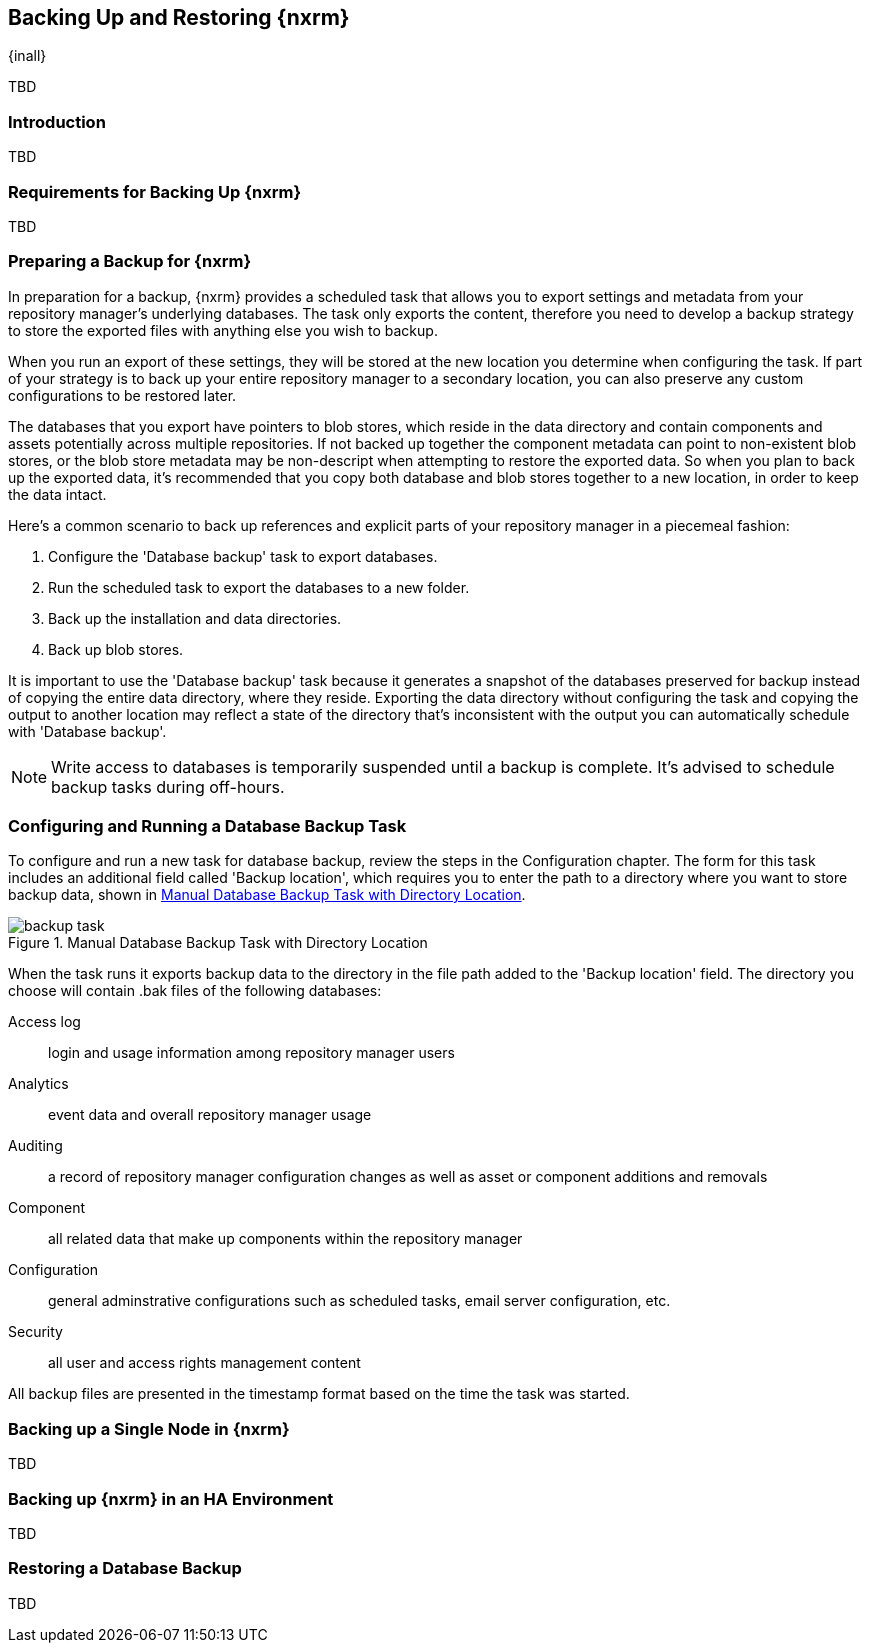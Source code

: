 [[backup]]
==  Backing Up and Restoring {nxrm}
{inall}

TBD

[[backup-introduction]]
=== Introduction

TBD

[[backup-requirements]]
=== Requirements for Backing Up {nxrm}

TBD


[[backup-preparation]]
=== Preparing a Backup for {nxrm}

In preparation for a backup, {nxrm} provides a scheduled task that allows you to export settings and
metadata from your repository manager's underlying databases. The task only exports the content, therefore
you need to develop a backup strategy to store the exported files with anything else you wish to backup.

When you run an export of these settings, they will be stored at the new location you determine when
configuring the task. If part of your strategy is to back up your entire repository manager to a secondary
location, you can also preserve any custom configurations to be restored later.

The databases that you export have pointers to blob stores, which reside in the data directory and contain
components and assets potentially across multiple repositories. If not backed up together the component
metadata can point to non-existent blob stores, or the blob store metadata may be non-descript when attempting
to restore the exported data. So when you plan to back up the exported data, it's recommended that you copy
both database and blob stores together to a new location, in order to keep the data intact.

Here's a common scenario to back up references and explicit parts of your repository manager in a piecemeal
fashion:

1. Configure the 'Database backup' task to export databases.
2. Run the scheduled task to export the databases to a new folder.
3. Back up the installation and data directories.
4. Back up blob stores.

It is important to use the 'Database backup' task because it generates a snapshot of the databases preserved
for backup instead of copying the entire data directory, where they reside. Exporting the data directory without
configuring the task and copying the output to another location may reflect a state of the directory that's
inconsistent with the output you can automatically schedule with 'Database backup'.

NOTE: Write access to databases is temporarily suspended until a backup is complete. It's advised to
schedule backup tasks during off-hours.

////
After you complete the database export and store its dependencies to a secure location, you can <<backup-retrieve
,restore>> the exported files.
////

[[backup-task]]
=== Configuring and Running a Database Backup Task

To configure and run a new task for database backup, review the steps in the Configuration chapter. The form
for this task includes an additional field called 'Backup location', which requires you to enter the path to a
directory where you want to store backup data, shown in <<fig-backup-task>>.

////
Note: removed the anchor/macro referencing tasks due to missing steps addressed in another ticket (bug)  
////

[[fig-backup-task]]
.Manual Database Backup Task with Directory Location 
image::figs/web/backup-task.png[scale=50]

////
expand the statement below, place it in the Preparation section
////
When the task runs it exports backup data to the directory in the file path added to the 'Backup location'
field. The directory you choose will contain +.bak+ files of the following databases:

Access log:: login and usage information among repository manager users 
Analytics:: event data and overall repository manager usage
Auditing:: a record of repository manager configuration changes as well as asset or component additions and
removals
Component:: all related data that make up components within the repository manager 
Configuration:: general adminstrative configurations such as scheduled tasks, email server configuration, etc.
Security:: all user and access rights management content

All backup files are presented in the timestamp format based on the time the task was started.

[[backup-node]]
=== Backing up a Single Node in {nxrm}

TBD
////
Distinguish single node backup from an backup for HA
////


[[backup-ha]]
=== Backing up {nxrm} in an HA Environment

TBD

[[backup-retrieve]]
=== Restoring a Database Backup

TBD
////
potentially, subtask for NEXUS-11203
////
